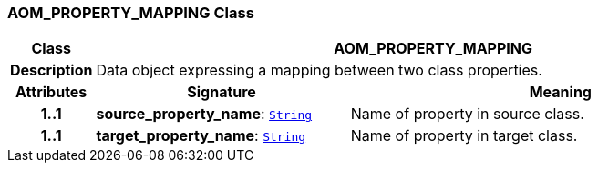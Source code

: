=== AOM_PROPERTY_MAPPING Class

[cols="^1,3,5"]
|===
h|*Class*
2+^h|*AOM_PROPERTY_MAPPING*

h|*Description*
2+a|Data object expressing a mapping between two class properties.

h|*Attributes*
^h|*Signature*
^h|*Meaning*

h|*1..1*
|*source_property_name*: `link:/releases/BASE/{am_release}/foundation_types.html#_string_class[String^]`
a|Name of property in source class.

h|*1..1*
|*target_property_name*: `link:/releases/BASE/{am_release}/foundation_types.html#_string_class[String^]`
a|Name of property in target class.
|===
